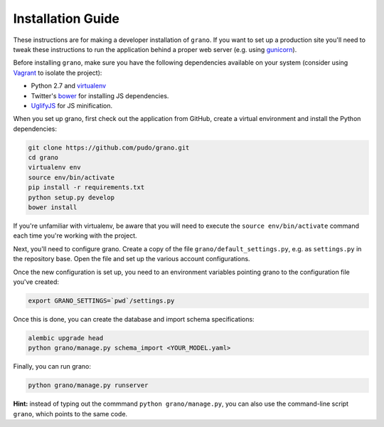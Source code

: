 
Installation Guide
==================

These instructions are for making a developer installation of ``grano``. If you want to
set up a production site you'll need to tweak these instructions to run the application
behind a proper web server (e.g. using `gunicorn <http://docs.gunicorn.org/en/latest/>`_).

Before installing ``grano``, make sure you have the following dependencies available on
your system (consider using `Vagrant <http://www.vagrantup.com/>`_ to isolate the
project):

* Python 2.7 and `virtualenv <http://www.virtualenv.org/en/latest/>`_
* Twitter's `bower <https://github.com/bower/bower>`_ for installing JS dependencies.
* `UglifyJS <https://github.com/mishoo/UglifyJS/>`_ for JS minification.

When you set up grano, first check out the application from GitHub, create a virtual
environment and install the Python dependencies:

.. code-block:: bash

    git clone https://github.com/pudo/grano.git
    cd grano
    virtualenv env
    source env/bin/activate
    pip install -r requirements.txt
    python setup.py develop 
    bower install
    
If you're unfamiliar with virtualenv, be aware that you will need to execute the 
``source env/bin/activate`` command each time you're working with the project.

Next, you'll need to configure grano. Create a copy of the file
``grano/default_settings.py``, e.g. as ``settings.py`` in the repository base.
Open the file and set up the various account configurations.
    
Once the new configuration is set up, you need to an environment variables pointing
grano to the configuration file you've created:

.. code-block:: bash

    export GRANO_SETTINGS=`pwd`/settings.py

Once this is done, you can create the database and import schema specifications:

.. code-block:: bash

    alembic upgrade head
    python grano/manage.py schema_import <YOUR_MODEL.yaml>
    
Finally, you can run grano:

.. code-block:: bash

    python grano/manage.py runserver 

**Hint:** instead of typing out the commmand ``python grano/manage.py``, you can also 
use the command-line script ``grano``, which points to the same code.
